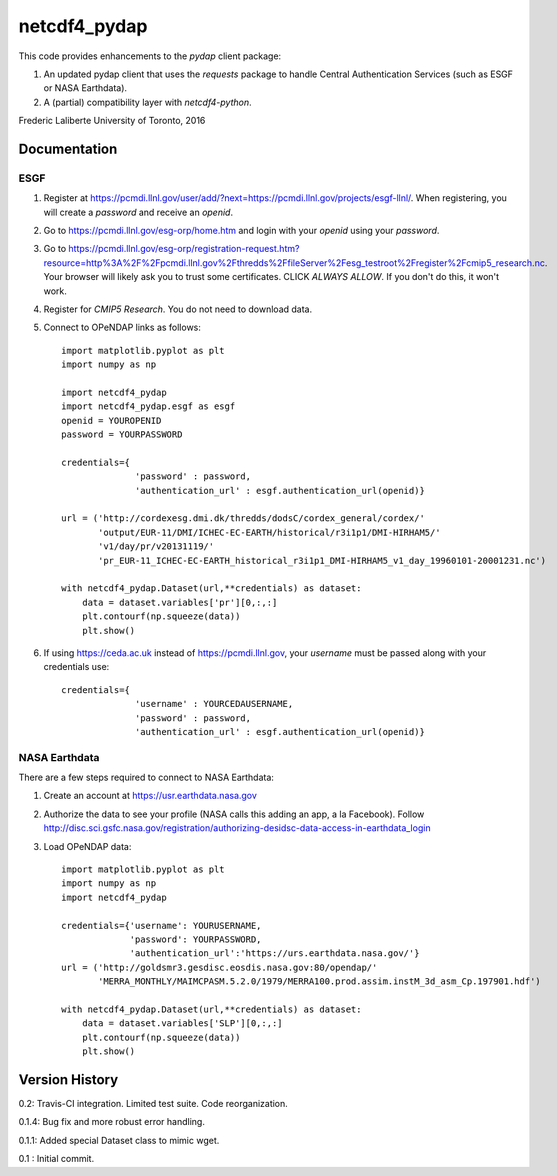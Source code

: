 netcdf4_pydap
=============
|Build Status|

.. |Build Status| image:: https://travis-ci.org/laliberte/netcdf4_pydap.svg
   :target: https://travis-ci.org/laliberte/netcdf4_pydap

This code provides enhancements to the `pydap` client package:

#. An updated pydap client that uses the `requests` package to handle Central Authentication Services (such as ESGF or NASA Earthdata).
#. A (partial) compatibility layer with `netcdf4-python`.

Frederic Laliberte
University of Toronto, 2016

Documentation
-------------

ESGF
^^^^

#. Register at https://pcmdi.llnl.gov/user/add/?next=https://pcmdi.llnl.gov/projects/esgf-llnl/.
   When registering, you will create a `password` and receive an `openid`.

#. Go to https://pcmdi.llnl.gov/esg-orp/home.htm and login with your `openid` using your `password`.

#. Go to https://pcmdi.llnl.gov/esg-orp/registration-request.htm?resource=http%3A%2F%2Fpcmdi.llnl.gov%2Fthredds%2FfileServer%2Fesg_testroot%2Fregister%2Fcmip5_research.nc.
   Your browser will likely ask you to trust some certificates. CLICK `ALWAYS ALLOW`. If you don't do this, it won't work.

#. Register for `CMIP5 Research`. You do not need to download data.

#. Connect to OPeNDAP links as follows::

    import matplotlib.pyplot as plt
    import numpy as np

    import netcdf4_pydap 
    import netcdf4_pydap.esgf as esgf
    openid = YOUROPENID
    password = YOURPASSWORD

    credentials={
                  'password' : password,
                  'authentication_url' : esgf.authentication_url(openid)}

    url = ('http://cordexesg.dmi.dk/thredds/dodsC/cordex_general/cordex/' 
           'output/EUR-11/DMI/ICHEC-EC-EARTH/historical/r3i1p1/DMI-HIRHAM5/'
           'v1/day/pr/v20131119/'
           'pr_EUR-11_ICHEC-EC-EARTH_historical_r3i1p1_DMI-HIRHAM5_v1_day_19960101-20001231.nc')

    with netcdf4_pydap.Dataset(url,**credentials) as dataset:
        data = dataset.variables['pr'][0,:,:]
        plt.contourf(np.squeeze(data))
        plt.show()

#. If using https://ceda.ac.uk instead of https://pcmdi.llnl.gov, your `username` must be passed along with your credentials use::

    credentials={
                  'username' : YOURCEDAUSERNAME,
                  'password' : password,
                  'authentication_url' : esgf.authentication_url(openid)}


NASA Earthdata
^^^^^^^^^^^^^^
There are a few steps required to connect to NASA Earthdata:

#. Create an account at https://usr.earthdata.nasa.gov
#. Authorize the data to see your profile (NASA calls this adding an app, a la Facebook).
   Follow http://disc.sci.gsfc.nasa.gov/registration/authorizing-desidsc-data-access-in-earthdata_login
#. Load OPeNDAP data::

    import matplotlib.pyplot as plt
    import numpy as np
    import netcdf4_pydap

    credentials={'username': YOURUSERNAME,
                 'password': YOURPASSWORD,
                 'authentication_url':'https://urs.earthdata.nasa.gov/'}
    url = ('http://goldsmr3.gesdisc.eosdis.nasa.gov:80/opendap/'
           'MERRA_MONTHLY/MAIMCPASM.5.2.0/1979/MERRA100.prod.assim.instM_3d_asm_Cp.197901.hdf')

    with netcdf4_pydap.Dataset(url,**credentials) as dataset:
        data = dataset.variables['SLP'][0,:,:]
        plt.contourf(np.squeeze(data))
        plt.show()


Version History
---------------

0.2:    Travis-CI integration. Limited test suite. Code reorganization.

0.1.4:  Bug fix and more robust error handling.

0.1.1:  Added special Dataset class to mimic wget.

0.1 :   Initial commit.
